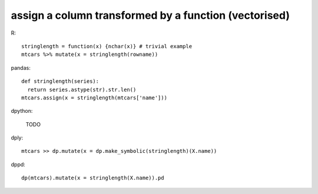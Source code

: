 assign a column transformed by a function (vectorised)
=======================================================

R::

  stringlength = function(x) {nchar(x)} # trivial example
  mtcars %>% mutate(x = stringlength(rowname))


pandas::

  def stringlength(series):
    return series.astype(str).str.len()
  mtcars.assign(x = stringlength(mtcars['name']))


dpython:
  
  TODO

dply::

  mtcars >> dp.mutate(x = dp.make_symbolic(stringlength)(X.name))


dppd::

  dp(mtcars).mutate(x = stringlength(X.name)).pd



